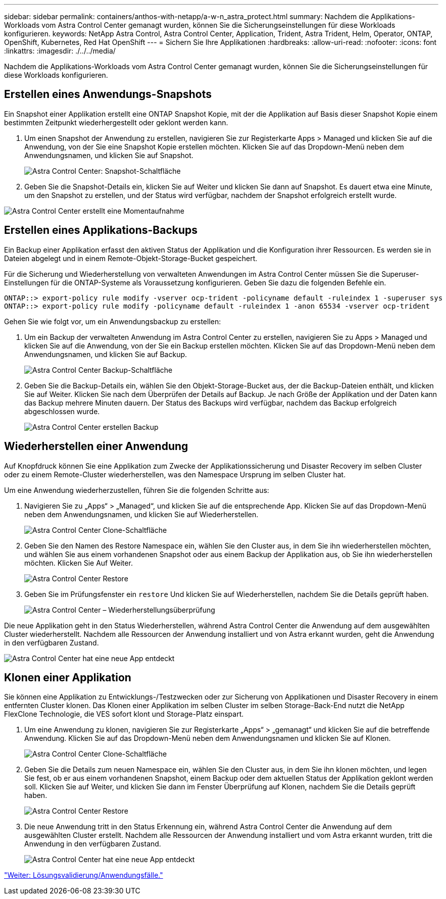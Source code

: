 ---
sidebar: sidebar 
permalink: containers/anthos-with-netapp/a-w-n_astra_protect.html 
summary: Nachdem die Applikations-Workloads vom Astra Control Center gemanagt wurden, können Sie die Sicherungseinstellungen für diese Workloads konfigurieren. 
keywords: NetApp Astra Control, Astra Control Center, Application, Trident, Astra Trident, Helm, Operator, ONTAP, OpenShift, Kubernetes, Red Hat OpenShift 
---
= Sichern Sie Ihre Applikationen
:hardbreaks:
:allow-uri-read: 
:nofooter: 
:icons: font
:linkattrs: 
:imagesdir: ./../../media/


[role="lead"]
Nachdem die Applikations-Workloads vom Astra Control Center gemanagt wurden, können Sie die Sicherungseinstellungen für diese Workloads konfigurieren.



== Erstellen eines Anwendungs-Snapshots

Ein Snapshot einer Applikation erstellt eine ONTAP Snapshot Kopie, mit der die Applikation auf Basis dieser Snapshot Kopie einem bestimmten Zeitpunkt wiederhergestellt oder geklont werden kann.

. Um einen Snapshot der Anwendung zu erstellen, navigieren Sie zur Registerkarte Apps > Managed und klicken Sie auf die Anwendung, von der Sie eine Snapshot Kopie erstellen möchten. Klicken Sie auf das Dropdown-Menü neben dem Anwendungsnamen, und klicken Sie auf Snapshot.
+
image:redhat_openshift_image130.jpg["Astra Control Center: Snapshot-Schaltfläche"]

. Geben Sie die Snapshot-Details ein, klicken Sie auf Weiter und klicken Sie dann auf Snapshot. Es dauert etwa eine Minute, um den Snapshot zu erstellen, und der Status wird verfügbar, nachdem der Snapshot erfolgreich erstellt wurde.


image:redhat_openshift_image131.jpg["Astra Control Center erstellt eine Momentaufnahme"]



== Erstellen eines Applikations-Backups

Ein Backup einer Applikation erfasst den aktiven Status der Applikation und die Konfiguration ihrer Ressourcen. Es werden sie in Dateien abgelegt und in einem Remote-Objekt-Storage-Bucket gespeichert.

Für die Sicherung und Wiederherstellung von verwalteten Anwendungen im Astra Control Center müssen Sie die Superuser-Einstellungen für die ONTAP-Systeme als Voraussetzung konfigurieren. Geben Sie dazu die folgenden Befehle ein.

[listing]
----
ONTAP::> export-policy rule modify -vserver ocp-trident -policyname default -ruleindex 1 -superuser sys
ONTAP::> export-policy rule modify -policyname default -ruleindex 1 -anon 65534 -vserver ocp-trident
----
Gehen Sie wie folgt vor, um ein Anwendungsbackup zu erstellen:

. Um ein Backup der verwalteten Anwendung im Astra Control Center zu erstellen, navigieren Sie zu Apps > Managed und klicken Sie auf die Anwendung, von der Sie ein Backup erstellen möchten. Klicken Sie auf das Dropdown-Menü neben dem Anwendungsnamen, und klicken Sie auf Backup.
+
image:redhat_openshift_image132.jpg["Astra Control Center Backup-Schaltfläche"]

. Geben Sie die Backup-Details ein, wählen Sie den Objekt-Storage-Bucket aus, der die Backup-Dateien enthält, und klicken Sie auf Weiter. Klicken Sie nach dem Überprüfen der Details auf Backup. Je nach Größe der Applikation und der Daten kann das Backup mehrere Minuten dauern. Der Status des Backups wird verfügbar, nachdem das Backup erfolgreich abgeschlossen wurde.
+
image:redhat_openshift_image133.jpg["Astra Control Center erstellen Backup"]





== Wiederherstellen einer Anwendung

Auf Knopfdruck können Sie eine Applikation zum Zwecke der Applikationssicherung und Disaster Recovery im selben Cluster oder zu einem Remote-Cluster wiederherstellen, was den Namespace Ursprung im selben Cluster hat.

Um eine Anwendung wiederherzustellen, führen Sie die folgenden Schritte aus:

. Navigieren Sie zu „Apps“ > „Managed“, und klicken Sie auf die entsprechende App. Klicken Sie auf das Dropdown-Menü neben dem Anwendungsnamen, und klicken Sie auf Wiederherstellen.
+
image:redhat_openshift_image134.jpg["Astra Control Center Clone-Schaltfläche"]

. Geben Sie den Namen des Restore Namespace ein, wählen Sie den Cluster aus, in dem Sie ihn wiederherstellen möchten, und wählen Sie aus einem vorhandenen Snapshot oder aus einem Backup der Applikation aus, ob Sie ihn wiederherstellen möchten. Klicken Sie Auf Weiter.
+
image:redhat_openshift_image135.jpg["Astra Control Center Restore"]

. Geben Sie im Prüfungsfenster ein `restore` Und klicken Sie auf Wiederherstellen, nachdem Sie die Details geprüft haben.
+
image:redhat_openshift_image136.jpg["Astra Control Center – Wiederherstellungsüberprüfung"]



Die neue Applikation geht in den Status Wiederherstellen, während Astra Control Center die Anwendung auf dem ausgewählten Cluster wiederherstellt. Nachdem alle Ressourcen der Anwendung installiert und von Astra erkannt wurden, geht die Anwendung in den verfügbaren Zustand.

image:redhat_openshift_image137.jpg["Astra Control Center hat eine neue App entdeckt"]



== Klonen einer Applikation

Sie können eine Applikation zu Entwicklungs-/Testzwecken oder zur Sicherung von Applikationen und Disaster Recovery in einem entfernten Cluster klonen. Das Klonen einer Applikation im selben Cluster im selben Storage-Back-End nutzt die NetApp FlexClone Technologie, die VES sofort klont und Storage-Platz einspart.

. Um eine Anwendung zu klonen, navigieren Sie zur Registerkarte „Apps“ > „gemanagt“ und klicken Sie auf die betreffende Anwendung. Klicken Sie auf das Dropdown-Menü neben dem Anwendungsnamen und klicken Sie auf Klonen.
+
image:redhat_openshift_image138.jpg["Astra Control Center Clone-Schaltfläche"]

. Geben Sie die Details zum neuen Namespace ein, wählen Sie den Cluster aus, in dem Sie ihn klonen möchten, und legen Sie fest, ob er aus einem vorhandenen Snapshot, einem Backup oder dem aktuellen Status der Applikation geklont werden soll. Klicken Sie auf Weiter, und klicken Sie dann im Fenster Überprüfung auf Klonen, nachdem Sie die Details geprüft haben.
+
image:redhat_openshift_image139.jpg["Astra Control Center Restore"]

. Die neue Anwendung tritt in den Status Erkennung ein, während Astra Control Center die Anwendung auf dem ausgewählten Cluster erstellt. Nachdem alle Ressourcen der Anwendung installiert und vom Astra erkannt wurden, tritt die Anwendung in den verfügbaren Zustand.
+
image:redhat_openshift_image140.jpg["Astra Control Center hat eine neue App entdeckt"]



link:rh-os-n_use_cases.html["Weiter: Lösungsvalidierung/Anwendungsfälle."]
